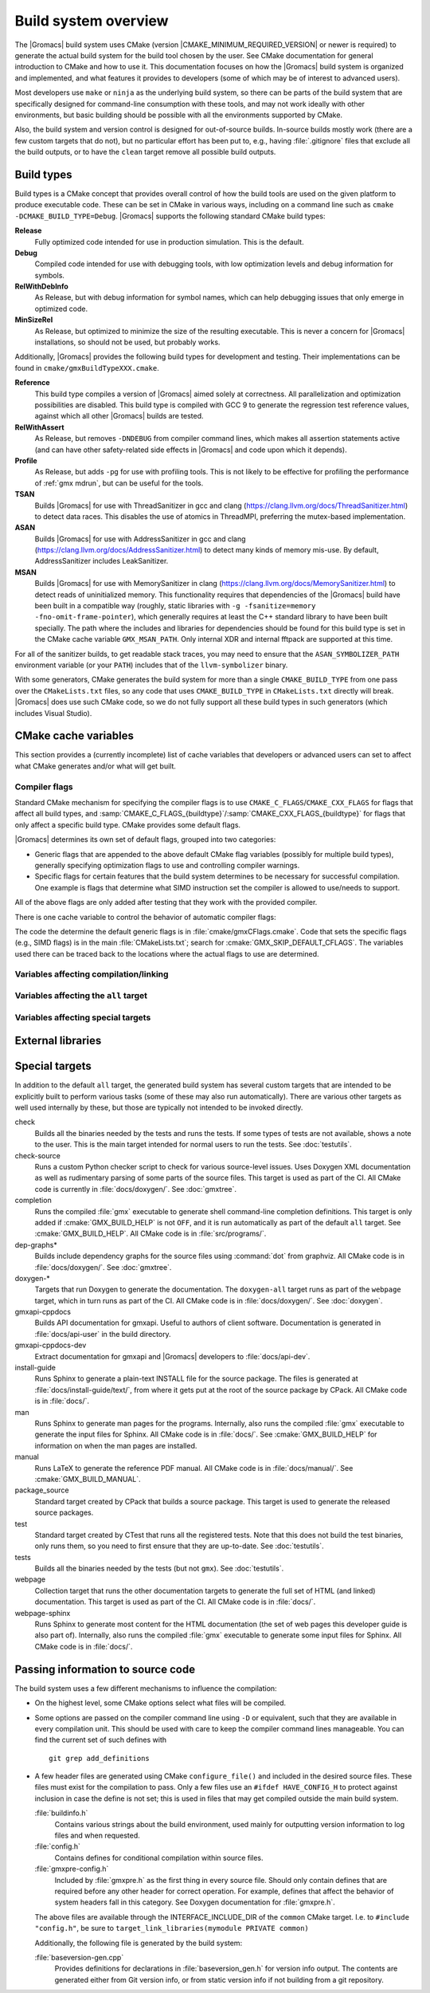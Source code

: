 .. highlight:: bash

Build system overview
=====================

The |Gromacs| build system uses CMake (version
|CMAKE_MINIMUM_REQUIRED_VERSION| or newer is required) to generate the
actual build system for the build tool chosen by the user.  See CMake
documentation for general introduction to CMake and how to use it.  This
documentation focuses on how the |Gromacs| build system is organized and
implemented, and what features it provides to developers (some of which may be
of interest to advanced users).

Most developers use ``make`` or ``ninja`` as the underlying build system, so
there can be parts of the build system that are specifically designed for
command-line consumption with these tools, and may not work ideally with other
environments, but basic building should be possible with all the environments
supported by CMake.

Also, the build system and version control is designed for out-of-source
builds.  In-source builds mostly work (there are a few custom targets that do
not), but no particular effort has been put to, e.g., having :file:`.gitignore`
files that exclude all the build outputs, or to have the ``clean`` target
remove all possible build outputs.

Build types
-----------

Build types is a CMake concept that provides overall control of how
the build tools are used on the given platform to produce executable
code. These can be set in CMake in various ways, including on a
command line such as ``cmake -DCMAKE_BUILD_TYPE=Debug``. |Gromacs|
supports the following standard CMake build types:

**Release**
  Fully optimized code intended for use in production simulation. This is the
  default.

**Debug**
  Compiled code intended for use with debugging tools, with low optimization levels
  and debug information for symbols.

**RelWithDebInfo**
  As Release, but with debug information for symbol names, which can help debugging
  issues that only emerge in optimized code.

**MinSizeRel**
  As Release, but optimized to minimize the size of the resulting executable. This
  is never a concern for |Gromacs| installations, so should not be used, but
  probably works.

Additionally, |Gromacs| provides the following build types for development and
testing. Their implementations can be found in ``cmake/gmxBuildTypeXXX.cmake``.

**Reference**
  This build type compiles a version of |Gromacs| aimed solely at correctness. All
  parallelization and optimization possibilities are disabled. This build type is
  compiled with GCC 9 to generate the regression test reference values, against
  which all other |Gromacs| builds are tested.

**RelWithAssert**
  As Release, but removes ``-DNDEBUG`` from compiler command lines, which makes
  all assertion statements active (and can have other safety-related side effects
  in |Gromacs| and code upon which it depends).

**Profile**
  As Release, but adds ``-pg`` for use with profiling tools. This is not
  likely to be effective for profiling the performance of :ref:`gmx mdrun`, but can
  be useful for the tools.

**TSAN**
  Builds |Gromacs| for use with ThreadSanitizer in gcc and clang
  (https://clang.llvm.org/docs/ThreadSanitizer.html) to detect
  data races. This disables the use of atomics in ThreadMPI,
  preferring the mutex-based implementation.

**ASAN**
  Builds |Gromacs| for use with AddressSanitizer in gcc and
  clang (https://clang.llvm.org/docs/AddressSanitizer.html) to
  detect many kinds of memory mis-use. By default, AddressSanitizer
  includes LeakSanitizer.

**MSAN**
  Builds |Gromacs| for use with MemorySanitizer in clang
  (https://clang.llvm.org/docs/MemorySanitizer.html) to detect
  reads of uninitialized memory. This functionality requires that
  dependencies of the |Gromacs| build have been built in a compatible
  way (roughly, static libraries with ``-g -fsanitize=memory
  -fno-omit-frame-pointer``), which generally requires at least the C++
  standard library to have been built specially. The path where the
  includes and libraries for dependencies should be found for this
  build type is set in the CMake cache variable
  ``GMX_MSAN_PATH``. Only internal XDR and internal fftpack are
  supported at this time.

For all of the sanitizer builds, to get readable stack traces, you may
need to ensure that the ``ASAN_SYMBOLIZER_PATH`` environment variable
(or your ``PATH``) includes that of the ``llvm-symbolizer`` binary.

With some generators, CMake generates the build system for more than a
single ``CMAKE_BUILD_TYPE`` from one pass over the ``CMakeLists.txt``
files, so any code that uses ``CMAKE_BUILD_TYPE`` in
``CMakeLists.txt`` directly will break. |Gromacs| does use such CMake
code, so we do not fully support all these build types in such
generators (which includes Visual Studio).

CMake cache variables
---------------------

This section provides a (currently incomplete) list of cache variables that
developers or advanced users can set to affect what CMake generates and/or what
will get built.

.. todo::

   Figure out where to document basic variables intended for user
   consumption, and how does it relate to documentation here.

.. todo::

   Document the remaining variables below, and identify any variables
   missing from the list.

Compiler flags
^^^^^^^^^^^^^^

Standard CMake mechanism for specifying the compiler flags is to use
``CMAKE_C_FLAGS``/``CMAKE_CXX_FLAGS`` for flags that affect all build types,
and :samp:`CMAKE_C_FLAGS_{buildtype}`/:samp:`CMAKE_CXX_FLAGS_{buildtype}` for
flags that only affect a specific build type.  CMake provides some default flags.

|Gromacs| determines its own set of default flags, grouped into two categories:

* Generic flags that are appended to the above default CMake flag variables
  (possibly for multiple build types), generally specifying optimization flags
  to use and controlling compiler warnings.
* Specific flags for certain features that the build system determines to be
  necessary for successful compilation.  One example is flags that determine
  what SIMD instruction set the compiler is allowed to use/needs to support.

All of the above flags are only added after testing that they work with the
provided compiler.

There is one cache variable to control the behavior of automatic compiler flags:

.. cmake:: GMX_SKIP_DEFAULT_CFLAGS

   If set ``ON``, the build system will not add any compiler flags
   automatically (neither generic nor specific as defined above), and will skip
   most linker flags as well.
   The default flags that would have been added are instead printed out when
   :command:`cmake` is run, and the user can set the flags themselves using the
   CMake variables.
   If ``OFF`` (the default), the flags are added as described above.

The code the determine the default generic flags is in
:file:`cmake/gmxCFlags.cmake`.
Code that sets the specific flags (e.g., SIMD flags) is in the main
:file:`CMakeLists.txt`; search for :cmake:`GMX_SKIP_DEFAULT_CFLAGS`.
The variables used there can be traced back to the locations where the actual
flags to use are determined.

Variables affecting compilation/linking
^^^^^^^^^^^^^^^^^^^^^^^^^^^^^^^^^^^^^^^

.. cmake:: GMX_BROKEN_CALLOC

   Enable emulation of ``calloc`` via ``malloc``/``memset``.
   Only needed on machines with a broken ``calloc(3)``, e.g. in ``-lgmalloc``
   on Cray XT3.
   Defaults to ``OFF``, and there should not be any need to change this unless
   you are sure it is required.

.. cmake:: GMX_BUILD_FOR_COVERAGE

   Special variable set ``ON`` by CI when doing a build for the coverage
   job.  Allows the build system to set options to produce as useful coverage
   metrics as possible.  Currently, it disables all asserts to avoid them
   showing up as poor conditional coverage.
   Defaults to ``OFF``, and there should not be any need to change this in a
   manual build.

   .. todo:: This could likely be replaced by a (yet another) build type.

.. cmake:: GMX_BUILD_OWN_FFTW

   If set ``ON``, |Gromacs| build system will download and build FFTW from source
   automatically. Not supported on Windows or with ``ninja`` build system.

.. cmake:: GMX_BUILD_SHARED_EXE

   Build executables as shared binaries. If not set, this disables ``-rpath`` and dynamic
   linker flags in an attempt to build a static binary, but this may require setting up
   the toolchain properly and making appropriate libraries available. Defaults to ``ON``.

.. cmake:: GMX_COMPILER_WARNINGS

   If set ``ON``, various compiler warnings are enabled for compilers that
   CI uses for verification.
   Defaults to ``OFF`` when building from a source tarball so that users
   compiling with versions not tested in CI are not exposed to our rather
   aggressive warning flags that can trigger a lot of warnings with, e.g., new
   versions of the compilers we use.
   When building from a git repository, defaults to ``ON``.

.. cmake:: GMX_CYCLE_SUBCOUNTERS

   If set to ``ON``, enables performance subcounters that offer more
   fine-grained mdrun performance measurement and evaluation than the default
   counters. See :doc:`/user-guide/mdrun-performance` for the description of
   subcounters which are available.
   Defaults to ``OFF``.

.. cmake:: GMX_ENABLE_CCACHE

    If set to ``ON``, attempts to set up the `ccache <https://ccache.dev/>`_
    caching compiler wrapper to speed up repeated builds.
    The ``ccache`` executable is searched for with ``find_package()`` if CMake
    is being run with a compatible build type.
    If the executable is found and a compatible compiler is configured,
    CMake launch wrapper scripts are set.
    If enabled, the ``ccache`` executable location discovered by CMake must be
    accessible during build, as well.
    Defaults to ``OFF`` to minimize build system complexity.

.. cmake:: GMX_INSTALL_DATASUBDIR

   Sets the subdirectory under CMAKE_INSTALL_DATADIR where |Gromacs|-specific
   read-only architecture-independent data files are installed. The default
   is ``gromacs``, which means the files will go under ``share/gromacs``.
   To alter the ``share`` part, change CMAKE_INSTALL_DATADIR.
   See :doc:`relocatable-binaries` for how this influences the build.

.. cmake:: GMX_DOUBLE

   Many part of |Gromacs| are implemented in terms of "real" precision,
   which is actually either a single- or double-precision type,
   according to the value of this flag. Some parts of the code
   deliberately use single- or double-precision types, and these are
   unaffected by this setting. See
   :doc:`Mixed or Double precision </reference-manual/definitions>`
   for further information.

.. cmake:: GMX_EXTRAE

   Add support for tracing using `Extrae <https://tools.bsc.es/extrae>`_.

.. cmake:: GMX_EXTERNAL_BLAS

   If not set (the default), CMake will first try to use an external BLAS library,
   and, if unsuccessful, fall back to using the one bundled with |Gromacs|.
   If set to ``OFF``, CMake will use the bundled one immediately.
   If set to ``ON``, CMake will use the external one, and raise an error if it is not found.

.. cmake:: GMX_EXTERNAL_LAPACK

   See ``GMX_EXTERNAL_BLAS``.

.. cmake:: GMX_EXTERNAL_TNG

   Use external TNG library for trajectory-file handling. Default: ``OFF``.

.. cmake:: GMX_FFT_LIBRARY

   Choose the CPU FFT library to use. Possible values: ``fftw``, ``mkl``, ``fftpack``.
   The default selection depends on the compiler and build type.

.. cmake:: GMX_GIT_VERSION_INFO

   Whether to generate version information dynamically from git for each build
   (e.g., HEAD commit hash).
   Defaults to ``ON`` if the build is from a git repository and :command:`git`
   is found, otherwise ``OFF``.
   If ``OFF``, static version information from
   :file:`cmake/gmxVersionInfo.cmake` is used.

.. cmake:: GMX_GPU

   Choose the backend for GPU offload. Possible values: ``CUDA``, ``OpenCL``, ``SYCL``.
   Please see the :ref:`Installation guide <gmx-gpu-support>` for more information.

.. cmake:: GMX_CLANG_CUDA

   Use clang for compiling CUDA GPU code, both host and device.
   Please see the :ref:`Installation guide <gmx-gpu-support>` for more information.

.. cmake:: GMX_CUDA_CLANG_FLAGS

    Pass additional CUDA-only compiler flags to clang using this variable.

.. cmake:: CMAKE_INSTALL_LIBDIR

   Sets the installation directory for libraries (default is determined by
   standard CMake package ``GNUInstallDirs``).
   See :doc:`relocatable-binaries` for how this influences the build.

.. cmake:: GMX_USE_PLUGINS

   Enable support for dynamic plugins (e.g. VMD-supported file formats).
   Default: ``OFF``.

.. cmake:: GMX_MPI

   Enable MPI (not thread-MPI) support for inter-node parallelism. Defaults to ``OFF``.
   Please see the :ref:`Installation guide <mpi-support>` for more information.

.. cmake:: GMX_OPENMP

   Enable OpenMP support. Default is ``ON``.

.. cmake:: GMX_PREFER_STATIC_LIBS

   Prefer statically linking to external libraries. Defaults to ``OFF``, unless
   ``GMX_BUILD_SHARED_EXE`` is disabled.

.. cmake:: GMX_SIMD

   Choose SIMD instruction set to use. Default is: ``Auto`` (best one for the current CPU).
   Please see the :ref:`Installation guide <gmx-simd-support>` for more information.

.. cmake:: GMX_THREAD_MPI

   Enable thread-MPI support for inter-node parallelism. Defaults to ``ON``.

.. cmake:: GMX_USE_RDTSCP

   Use low-latency ``RDTSCP`` instruction for x86 CPU-based timers for mdrun execution.
   Ignored on non-x86 machines. Might need to be set to ``OFF`` when compiling for
   for heterogeneous environments or a very old x86 CPU.

.. cmake:: GMX_USE_TNG

   Use the TNG library for trajectory I/O. Defaults to ``ON``.

.. cmake:: GMX_VMD_PLUGIN_PATH

   Path to VMD plugins for molfile I/O. Only used when ``GMX_USE_PLUGINS`` is enabled.

Variables affecting the ``all`` target
^^^^^^^^^^^^^^^^^^^^^^^^^^^^^^^^^^^^^^

.. cmake:: BUILD_TESTING

   Standard variable created by CTest that enables/disables all tests.
   Defaults to ``ON``.

.. cmake:: GMX_BUILD_HELP

   Controls handling of man pages and shell completions.  Possible values:

   ``OFF`` (default for builds from release source distribution)
     Man pages and shell completions are not generated as part of the ``all``
     target, and only installed if compiling from a source package.
   ``AUTO`` (default for builds from development version)
     Shell completions are generated by executing the :file:`gmx` binary as
     part of the ``all`` target.  If it fails, a message is printed, but the
     build succeeds.
     Man pages need to be generated manually by invoking the ``man`` target.
     Man pages and shell completions are installed if they have been
     successfully generated.
   ``ON``
     Works the same as ``AUTO``, except that if invoking the :file:`gmx` binary
     fails, the build fails as well.

.. cmake:: GMX_DEVELOPER_BUILD

   If set ``ON``, the ``all`` target will include also the test binaries using
   Google Test (if :cmake:`GMX_BUILD_UNITTESTS` is ``ON``).
   Also, :cmake:`GMX_COMPILER_WARNINGS` is always enabled.
   In the future, other developer convenience features (as well as features
   inconvenient for a general user) can be added to the set controlled by this
   variable.

.. cmake:: GMX_CLANG_TIDY

  `clang-tidy <https://releases.llvm.org/11.0.0/tools/clang/tools/extra/docs/clang-tidy/index.html>`_
  is used for static code analysis and (some) automated fixing of issues detected. clang-tidy is easy to install.
  It is contained in
  the llvm binary `package <http://releases.llvm.org/download.html#11.0.0>`_. Only
  version 11.0.* is supported. Others might miss tests or give false positives.
  It is run automatically in GitLab CI for each commit. Many checks have fixes which can automatically be
  applied. To run it, the build has to be configured with
  ``cmake -DGMX_CLANG_TIDY=ON -DCMAKE_BUILD_TYPE=Debug``.
  Any ``CMAKE_BUILD_TYPE`` which enables asserts (e.g. ASAN) works. Such a configured build will
  run both the compiler as well as clang-tidy when building. The name of the clang-tidy executable is set with
  ``-DCLANG_TIDY=...``, and the full path to it can be set with ``-DCLANG_TIDY_EXE=...``.
  To apply the automatic fixes to the issues identified, clang-tidy should be run separately (running clang-tidy
  with ``-fix-errors`` as part of the build can corrupt header files). To fix a specific file run
  ``clang-tidy -fix-errors -header-filter '.*' {file}``, to fix all files in parallel
  ``run-clang-tidy.py -fix -header-filter '.*' '(?<!/selection/parser\.cpp|selection/scanner\.cpp)$'``,
  and to fix all modified files ``run-clang-tidy.py -fix -header-filter '.*' $(git diff HEAD --name-only)``.
  The :file:`run-clang-tidy.py` script is in the
  ``share/clang/`` subfolder of the llvm distribution. ``clang-tidy`` has to be able to find the
  ``compile_commands.json`` file. Either run from the build folder or add a symlink to the source folder.
  :cmake:`GMX_ENABLE_CCACHE` does not work with clang-tidy.

Variables affecting special targets
^^^^^^^^^^^^^^^^^^^^^^^^^^^^^^^^^^^

.. cmake:: GMX_INSTALL_LEGACY_API

    Default ``OFF``. If set to ``ON``, headers will be installed to ``gromacs/``
    in the CMake header destination folder to allow use of the ``::gmx`` C++
    namespace, supported by the :file:`libgromacs` library.
    See `Legacy API <../doxygen/html-user/index.xhtml>`_.

.. cmake:: GMX_INSTALL_NBLIB_API

    If set to ``ON`` (default, when :cmake:`BUILD_SHARED_LIBS` on non-Windows platforms),
    build and install the :file:`libnb_gmx` and :file:`nblib/` headers.
    See :ref:`nblib`.

.. cmake:: GMXAPI

    If set ``ON`` (default, when :cmake:`BUILD_SHARED_LIBS` on non-Windows platforms),
    the additional ``gmxapi`` C++ library is configured and the
    ``gmxapi`` headers will be installed. Provides the additional build tree
    targets ``gmxapi-cppdocs`` and ``gmxapi-cppdocs-dev`` when Doxygen is
    available. Also exports CMake configuration files for ``gmxapi`` that allow
    ``find_package(gmxapi)`` to import the ``Gromacs::gmxapi`` CMake target in
    client projects that search the |Gromacs| installation root.

.. cmake:: GMX_BUILD_MANUAL

   If set ``ON``, CMake detection for LaTeX and other prerequisites for the
   reference PDF manual is done, and the ``manual`` target for building the
   manual is generated.
   If ``OFF`` (the default), all detection is skipped and the manual cannot be
   built.

   .. todo:: Consider if this is really necessary, or if we could just use
      GMX_DEVELOPER_BUILD.

.. cmake:: GMX_BUILD_TARBALL

   If set ``ON``, ``-dev`` suffix is stripped off from version strings and some
   other version info logic is adjusted such that the man pages and other
   documentation generated from this build is suitable for releasing (on the
   web page and/or in the source distribution package).
   Defaults to ``OFF``.

.. cmake:: GMX_BUILD_UNITTESTS

   If ``ON``, test binaries using Google Test are built (either as the separate
   ``tests`` target, or also as part of the ``all`` target, depending on
   :cmake:`GMX_DEVELOPER_BUILD`).  All dependencies required for building the
   tests (Google Test and Google Mock frameworks, and tinyxml2) are
   included in :file:`src/external/`.
   Defaults to ``ON`` if :cmake:`BUILD_TESTING` is ``ON``.

.. cmake:: GMX_COMPACT_DOXYGEN

   If set ``ON``, Doxygen configuration is changed to avoid generating large
   dependency graphs, which makes it significantly faster to run Doxygen and
   reduces disk usage.  This is typically useful when developing the
   documentation to reduce the build times.
   Defaults to ``OFF``.

.. cmake:: REGRESSIONTEST_DOWNLOAD

   If set ``ON``, CMake will download the regression tests and extract them to
   a local directory.  :cmake:`REGRESSIONTEST_PATH` is set to the extracted
   tests.  Note that this happens during the configure phase, not during the
   build.
   After the download is done, the variable is automatically reset to ``OFF``
   again to avoid repeated downloads.  Can be set to ``ON`` to download again.
   Defaults to ``OFF``.

.. cmake:: REGRESSIONTEST_PATH

   Path to extracted regression test suite matching the source tree (the
   directory containing :file:`gmxtest.pl`)
   If set, CTest tests are generated to run the regression tests.
   Defaults to empty.

.. cmake:: SOURCE_MD5SUM

   Sets the MD5 sum of the release tarball when generating the HTML
   documentation.  It gets inserted into the download section of the HTML
   pages.

External libraries
------------------

.. todo::

   List external libraries used (either from src/external/, or from the
   system), whether they are required or optional, what functionality they
   provide for |Gromacs|, and how to control their use.

Special targets
---------------

In addition to the default ``all`` target, the generated build system has
several custom targets that are intended to be explicitly built to perform
various tasks (some of these may also run automatically).  There are various
other targets as well used internally by these, but those are typically not
intended to be invoked directly.

check
   Builds all the binaries needed by the tests and runs the tests.  If some
   types of tests are not available, shows a note to the user.
   This is the main target intended for normal users to run the tests.
   See :doc:`testutils`.
check-source
   Runs a custom Python checker script to check for various source-level
   issues.  Uses Doxygen XML documentation as well as rudimentary parsing of
   some parts of the source files.
   This target is used as part of the CI.
   All CMake code is currently in :file:`docs/doxygen/`.
   See :doc:`gmxtree`.
completion
   Runs the compiled :file:`gmx` executable to generate shell command-line
   completion definitions.  This target is only added if
   :cmake:`GMX_BUILD_HELP` is not ``OFF``, and it is run automatically as part
   of the default ``all`` target.  See :cmake:`GMX_BUILD_HELP`.
   All CMake code is in :file:`src/programs/`.
dep-graphs*
   Builds include dependency graphs for the source files using :command:`dot`
   from graphviz.
   All CMake code is in :file:`docs/doxygen/`.
   See :doc:`gmxtree`.
doxygen-*
   Targets that run Doxygen to generate the documentation.
   The ``doxygen-all`` target runs as part of the ``webpage`` target, which in
   turn runs as part of the CI.
   All CMake code is in :file:`docs/doxygen/`.
   See :doc:`doxygen`.
gmxapi-cppdocs
    Builds API documentation for gmxapi. Useful to authors of client software.
    Documentation is generated in :file:`docs/api-user` in the build directory.
gmxapi-cppdocs-dev
    Extract documentation for gmxapi and |Gromacs| developers to
    :file:`docs/api-dev`.
install-guide
   Runs Sphinx to generate a plain-text INSTALL file for the source package.
   The files is generated at :file:`docs/install-guide/text/`, from where it
   gets put at the root of the source package by CPack.
   All CMake code is in :file:`docs/`.
man
   Runs Sphinx to generate man pages for the programs.
   Internally, also runs the compiled :file:`gmx` executable to generate the
   input files for Sphinx.
   All CMake code is in :file:`docs/`.
   See :cmake:`GMX_BUILD_HELP` for information on when the man pages are
   installed.
manual
   Runs LaTeX to generate the reference PDF manual.
   All CMake code is in :file:`docs/manual/`.
   See :cmake:`GMX_BUILD_MANUAL`.
package_source
   Standard target created by CPack that builds a source package.
   This target is used to generate the released source packages.
test
   Standard target created by CTest that runs all the registered tests.
   Note that this does not build the test binaries, only runs them, so you need
   to first ensure that they are up-to-date.
   See :doc:`testutils`.
tests
   Builds all the binaries needed by the tests (but not ``gmx``).
   See :doc:`testutils`.
webpage
   Collection target that runs the other documentation targets to generate the
   full set of HTML (and linked) documentation.
   This target is used as part of the CI.
   All CMake code is in :file:`docs/`.
webpage-sphinx
   Runs Sphinx to generate most content for the HTML documentation (the set of
   web pages this developer guide is also part of).
   Internally, also runs the compiled :file:`gmx` executable to generate some
   input files for Sphinx.
   All CMake code is in :file:`docs/`.

Passing information to source code
----------------------------------

The build system uses a few different mechanisms to influence the compilation:

* On the highest level, some CMake options select what files will be compiled.
* Some options are passed on the compiler command line using ``-D`` or
  equivalent, such that they are available in every compilation unit.  This
  should be used with care to keep the compiler command lines manageable.
  You can find the current set of such defines with ::

    git grep add_definitions

* A few header files are generated using CMake ``configure_file()`` and
  included in the desired source files.  These files must exist for the
  compilation to pass.  Only a few files use an ``#ifdef HAVE_CONFIG_H`` to
  protect against inclusion in case the define is not set; this is used in
  files that may get compiled outside the main build system.

  :file:`buildinfo.h`
    Contains various strings about the build environment, used mainly for
    outputting version information to log files and when requested.
  :file:`config.h`
    Contains defines for conditional compilation within source files.
  :file:`gmxpre-config.h`
    Included by :file:`gmxpre.h` as the first thing in every source file.
    Should only contain defines that are required before any other header for
    correct operation.  For example, defines that affect the behavior of system
    headers fall in this category.  See Doxygen documentation for
    :file:`gmxpre.h`.

  The above files are available through the INTERFACE_INCLUDE_DIR of
  the ``common`` CMake target. I.e. to ``#include "config.h"``, be sure to
  ``target_link_libraries(mymodule PRIVATE common)``

  Additionally, the following file is generated by the build system:

  :file:`baseversion-gen.cpp`
    Provides definitions for declarations in :file:`baseversion_gen.h` for
    version info output.  The contents are generated either from Git version
    info, or from static version info if not building from a git repository.
